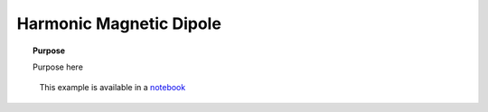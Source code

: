 .. _harmonic_magnetic_dipole_index:

Harmonic Magnetic Dipole
========================

.. topic:: Purpose

    Purpose here


.. figure:: ../../../images/MagDipoleWholeSpace.png
    :scale: 80%

    This example is available in a notebook_

.. _notebook: https://github.com/ubcgif/em_examples/blob/master/notebooks/maxwell1_fundamentals/Magnetic_Dipole_Harmonic.ipynb
